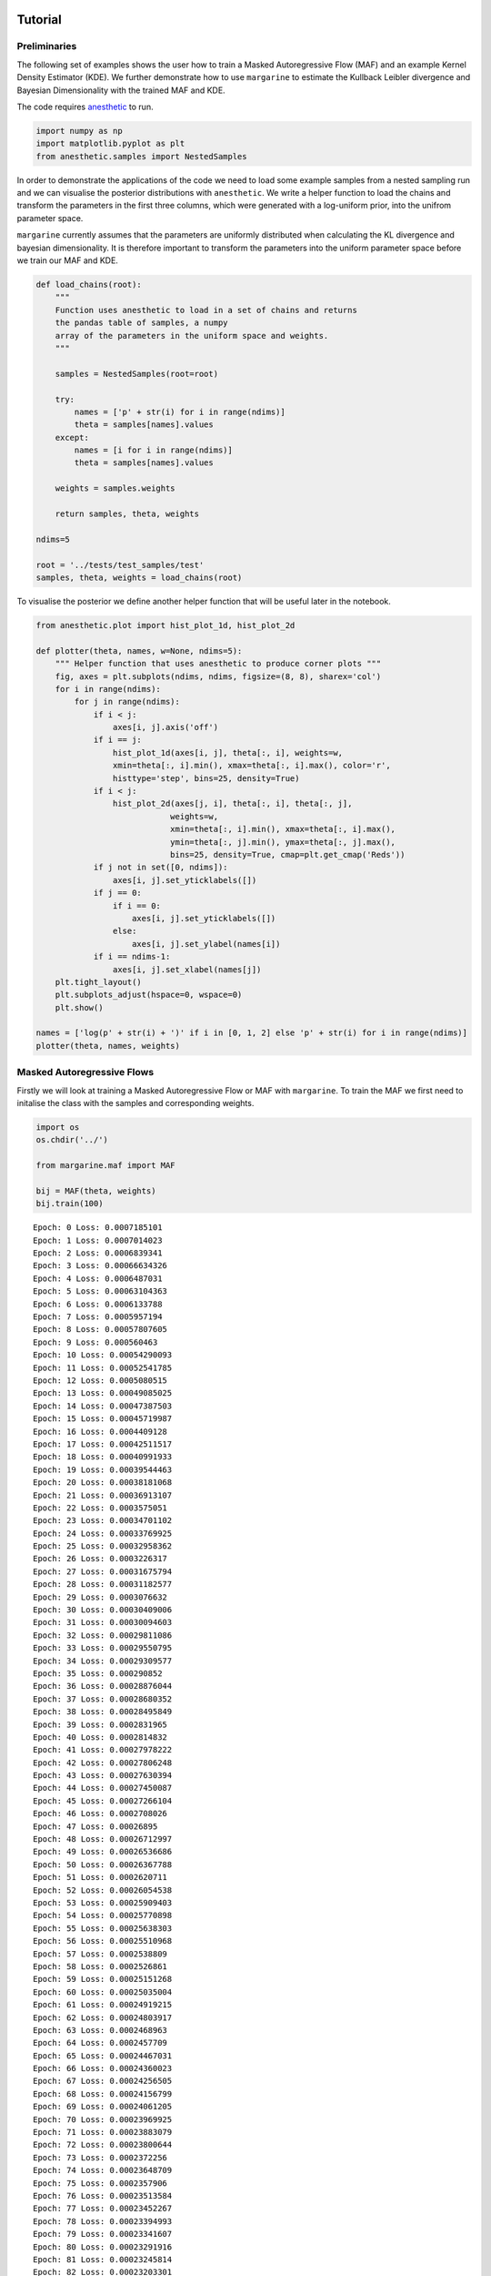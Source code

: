 Tutorial
========

Preliminaries
-------------

The following set of examples shows the user how to train a Masked
Autoregressive Flow (MAF) and an example Kernel Density Estimator (KDE).
We further demonstrate how to use ``margarine`` to estimate the Kullback
Leibler divergence and Bayesian Dimensionality with the trained MAF and
KDE.

The code requires `anesthetic <https://pypi.org/project/anesthetic/>`__
to run.

.. code:: ipython3

    import numpy as np
    import matplotlib.pyplot as plt
    from anesthetic.samples import NestedSamples

In order to demonstrate the applications of the code we need to load
some example samples from a nested sampling run and we can visualise the
posterior distributions with ``anesthetic``. We write a helper function
to load the chains and transform the parameters in the first three
columns, which were generated with a log-uniform prior, into the unifrom
parameter space.

``margarine`` currently assumes that the parameters are uniformly
distributed when calculating the KL divergence and bayesian
dimensionality. It is therefore important to transform the parameters
into the uniform parameter space before we train our MAF and KDE.

.. code:: ipython3

    def load_chains(root):
        """
        Function uses anesthetic to load in a set of chains and returns
        the pandas table of samples, a numpy
        array of the parameters in the uniform space and weights.
        """
    
        samples = NestedSamples(root=root)
    
        try:
            names = ['p' + str(i) for i in range(ndims)]
            theta = samples[names].values
        except:
            names = [i for i in range(ndims)]
            theta = samples[names].values
    
        weights = samples.weights
    
        return samples, theta, weights
    
    ndims=5
    
    root = '../tests/test_samples/test'
    samples, theta, weights = load_chains(root)


To visualise the posterior we define another helper function that will
be useful later in the notebook.

.. code:: ipython3

    from anesthetic.plot import hist_plot_1d, hist_plot_2d
    
    def plotter(theta, names, w=None, ndims=5):
        """ Helper function that uses anesthetic to produce corner plots """
        fig, axes = plt.subplots(ndims, ndims, figsize=(8, 8), sharex='col')
        for i in range(ndims):
            for j in range(ndims):
                if i < j:
                    axes[i, j].axis('off')
                if i == j:
                    hist_plot_1d(axes[i, j], theta[:, i], weights=w,
                    xmin=theta[:, i].min(), xmax=theta[:, i].max(), color='r',
                    histtype='step', bins=25, density=True)
                if i < j:
                    hist_plot_2d(axes[j, i], theta[:, i], theta[:, j],
                                weights=w,
                                xmin=theta[:, i].min(), xmax=theta[:, i].max(),
                                ymin=theta[:, j].min(), ymax=theta[:, j].max(),
                                bins=25, density=True, cmap=plt.get_cmap('Reds'))
                if j not in set([0, ndims]):
                    axes[i, j].set_yticklabels([])
                if j == 0:
                    if i == 0:
                        axes[i, j].set_yticklabels([])
                    else:
                        axes[i, j].set_ylabel(names[i])
                if i == ndims-1:
                    axes[i, j].set_xlabel(names[j])
        plt.tight_layout()
        plt.subplots_adjust(hspace=0, wspace=0)
        plt.show()
    
    names = ['log(p' + str(i) + ')' if i in [0, 1, 2] else 'p' + str(i) for i in range(ndims)]
    plotter(theta, names, weights)



.. image:: output_5_0.png


Masked Autoregressive Flows
---------------------------

Firstly we will look at training a Masked Autoregressive Flow or MAF
with ``margarine``. To train the MAF we first need to initalise the
class with the samples and corresponding weights.

.. code:: ipython3

    import os
    os.chdir('../')
    
    from margarine.maf import MAF
    
    bij = MAF(theta, weights)
    bij.train(100)


.. parsed-literal::

    Epoch: 0 Loss: 0.0007185101
    Epoch: 1 Loss: 0.0007014023
    Epoch: 2 Loss: 0.0006839341
    Epoch: 3 Loss: 0.00066634326
    Epoch: 4 Loss: 0.0006487031
    Epoch: 5 Loss: 0.00063104363
    Epoch: 6 Loss: 0.0006133788
    Epoch: 7 Loss: 0.0005957194
    Epoch: 8 Loss: 0.00057807605
    Epoch: 9 Loss: 0.000560463
    Epoch: 10 Loss: 0.00054290093
    Epoch: 11 Loss: 0.00052541785
    Epoch: 12 Loss: 0.0005080515
    Epoch: 13 Loss: 0.00049085025
    Epoch: 14 Loss: 0.00047387503
    Epoch: 15 Loss: 0.00045719987
    Epoch: 16 Loss: 0.0004409128
    Epoch: 17 Loss: 0.00042511517
    Epoch: 18 Loss: 0.00040991933
    Epoch: 19 Loss: 0.00039544463
    Epoch: 20 Loss: 0.00038181068
    Epoch: 21 Loss: 0.00036913107
    Epoch: 22 Loss: 0.0003575051
    Epoch: 23 Loss: 0.00034701102
    Epoch: 24 Loss: 0.00033769925
    Epoch: 25 Loss: 0.00032958362
    Epoch: 26 Loss: 0.0003226317
    Epoch: 27 Loss: 0.00031675794
    Epoch: 28 Loss: 0.00031182577
    Epoch: 29 Loss: 0.0003076632
    Epoch: 30 Loss: 0.00030409006
    Epoch: 31 Loss: 0.00030094603
    Epoch: 32 Loss: 0.00029811086
    Epoch: 33 Loss: 0.00029550795
    Epoch: 34 Loss: 0.00029309577
    Epoch: 35 Loss: 0.000290852
    Epoch: 36 Loss: 0.00028876044
    Epoch: 37 Loss: 0.00028680352
    Epoch: 38 Loss: 0.00028495849
    Epoch: 39 Loss: 0.0002831965
    Epoch: 40 Loss: 0.0002814832
    Epoch: 41 Loss: 0.00027978222
    Epoch: 42 Loss: 0.00027806248
    Epoch: 43 Loss: 0.00027630394
    Epoch: 44 Loss: 0.00027450087
    Epoch: 45 Loss: 0.00027266104
    Epoch: 46 Loss: 0.0002708026
    Epoch: 47 Loss: 0.00026895
    Epoch: 48 Loss: 0.00026712997
    Epoch: 49 Loss: 0.00026536686
    Epoch: 50 Loss: 0.00026367788
    Epoch: 51 Loss: 0.0002620711
    Epoch: 52 Loss: 0.00026054538
    Epoch: 53 Loss: 0.00025909403
    Epoch: 54 Loss: 0.00025770898
    Epoch: 55 Loss: 0.00025638303
    Epoch: 56 Loss: 0.00025510968
    Epoch: 57 Loss: 0.0002538809
    Epoch: 58 Loss: 0.0002526861
    Epoch: 59 Loss: 0.00025151268
    Epoch: 60 Loss: 0.00025035004
    Epoch: 61 Loss: 0.00024919215
    Epoch: 62 Loss: 0.00024803917
    Epoch: 63 Loss: 0.0002468963
    Epoch: 64 Loss: 0.0002457709
    Epoch: 65 Loss: 0.00024467031
    Epoch: 66 Loss: 0.00024360023
    Epoch: 67 Loss: 0.00024256505
    Epoch: 68 Loss: 0.00024156799
    Epoch: 69 Loss: 0.00024061205
    Epoch: 70 Loss: 0.00023969925
    Epoch: 71 Loss: 0.00023883079
    Epoch: 72 Loss: 0.00023800644
    Epoch: 73 Loss: 0.0002372256
    Epoch: 74 Loss: 0.00023648709
    Epoch: 75 Loss: 0.0002357906
    Epoch: 76 Loss: 0.00023513584
    Epoch: 77 Loss: 0.00023452267
    Epoch: 78 Loss: 0.00023394993
    Epoch: 79 Loss: 0.00023341607
    Epoch: 80 Loss: 0.00023291916
    Epoch: 81 Loss: 0.00023245814
    Epoch: 82 Loss: 0.00023203301
    Epoch: 83 Loss: 0.00023164476
    Epoch: 84 Loss: 0.0002312939
    Epoch: 85 Loss: 0.00023098035
    Epoch: 86 Loss: 0.00023070279
    Epoch: 87 Loss: 0.00023045961
    Epoch: 88 Loss: 0.0002302486
    Epoch: 89 Loss: 0.00023006761
    Epoch: 90 Loss: 0.00022991415
    Epoch: 91 Loss: 0.00022978513
    Epoch: 92 Loss: 0.00022967775
    Epoch: 93 Loss: 0.00022958912
    Epoch: 94 Loss: 0.00022951687
    Epoch: 95 Loss: 0.00022945873
    Epoch: 96 Loss: 0.00022941224
    Epoch: 97 Loss: 0.00022937522
    Epoch: 98 Loss: 0.00022934566
    Epoch: 99 Loss: 0.00022932225


We can then generate samples from the bijector using the following code
which technically takes samples on the hypercube and transforms them
into samples on the target posterior distribution,

.. code:: ipython3

    x = bij(np.random.uniform(0, 1, size=(len(theta), theta.shape[-1])))
    
    plotter(x, names)



.. image:: output_9_0.png


Alternatively we can generate samples with the following code which
takes in an integer and returns an array of shape (int, 5). The
``.sample()`` function is a proxy for ``__call__``.

.. code:: ipython3

    x = bij.sample(5000)

We can then go ahead an calculate the corresponding kl divergence and
Bayesian dimensionality.

The samples presented here were generated using a gaussian likelihood
and fitting with nested sampling for 5 parameters. We can use
``anesthetic`` to calculate the KL divergence and Bayesian
dimensionality for the samples for comparison. We see very similar
results and note that the similarity improves with the number of epochs.

.. code:: ipython3

    from margarine.marginal_stats import maf_calculations
    
    stats = maf_calculations(bij, x)
    print(stats.klDiv(), samples.D())
    print(stats.bayesian_dimensionality(), samples.d())


.. parsed-literal::

    tf.Tensor(3.2990043, shape=(), dtype=float32) 3.3308079438366938
    tf.Tensor(4.3727474, shape=(), dtype=float32) 5.013952162478263


We could imagine that the above set of parameters is a sub-sample of
perhaps signal parameters that we are interested in and having
marginalised out the nuisance parameters we can use ``margarine`` to
determine how well constrained the sub-space is.

As an example we can train a MAF on three of the parameters in this
distribution.

.. code:: ipython3

    theta_reduced = theta[:, 1:-1]
    names_reduced = names[1:-1]
    
    bij = MAF(theta_reduced, weights)
    bij.train(100)
    x = bij.sample(5000)
    
    plotter(x, names_reduced, ndims=3)
    
    stats = maf_calculations(bij, x)
    print(stats.klDiv())
    print(stats.bayesian_dimensionality())


.. parsed-literal::

    Epoch: 0 Loss: 0.00043151045
    Epoch: 1 Loss: 0.00041672972
    Epoch: 2 Loss: 0.00040160108
    Epoch: 3 Loss: 0.0003863657
    Epoch: 4 Loss: 0.00037109375
    Epoch: 5 Loss: 0.00035581551
    Epoch: 6 Loss: 0.00034055865
    Epoch: 7 Loss: 0.0003253689
    Epoch: 8 Loss: 0.00031032556
    Epoch: 9 Loss: 0.000295559
    Epoch: 10 Loss: 0.00028127024
    Epoch: 11 Loss: 0.00026773606
    Epoch: 12 Loss: 0.0002552729
    Epoch: 13 Loss: 0.0002441286
    Epoch: 14 Loss: 0.00023431709
    Epoch: 15 Loss: 0.00022553187
    Epoch: 16 Loss: 0.00021728151
    Epoch: 17 Loss: 0.00020923858
    Epoch: 18 Loss: 0.00020157515
    Epoch: 19 Loss: 0.0001947428
    Epoch: 20 Loss: 0.00018895789
    Epoch: 21 Loss: 0.00018402831
    Epoch: 22 Loss: 0.00017959857
    Epoch: 23 Loss: 0.00017541902
    Epoch: 24 Loss: 0.00017139025
    Epoch: 25 Loss: 0.0001674916
    Epoch: 26 Loss: 0.00016375972
    Epoch: 27 Loss: 0.00016028345
    Epoch: 28 Loss: 0.0001571421
    Epoch: 29 Loss: 0.00015434317
    Epoch: 30 Loss: 0.0001518309
    Epoch: 31 Loss: 0.00014954529
    Epoch: 32 Loss: 0.00014746259
    Epoch: 33 Loss: 0.00014559379
    Epoch: 34 Loss: 0.00014396895
    Epoch: 35 Loss: 0.00014262673
    Epoch: 36 Loss: 0.00014160143
    Epoch: 37 Loss: 0.00014089704
    Epoch: 38 Loss: 0.00014046444
    Epoch: 39 Loss: 0.00014021117
    Epoch: 40 Loss: 0.00014004944
    Epoch: 41 Loss: 0.00013994247
    Epoch: 42 Loss: 0.00013990093
    Epoch: 43 Loss: 0.00013992687
    Epoch: 44 Loss: 0.00013996518
    Epoch: 45 Loss: 0.0001399216
    Epoch: 46 Loss: 0.0001397332
    Epoch: 47 Loss: 0.00013941246
    Epoch: 48 Loss: 0.00013902439
    Epoch: 49 Loss: 0.00013863404
    Epoch: 50 Loss: 0.00013828062
    Epoch: 51 Loss: 0.00013798769
    Epoch: 52 Loss: 0.0001377799
    Epoch: 53 Loss: 0.00013768119
    Epoch: 54 Loss: 0.00013769431
    Epoch: 55 Loss: 0.00013778618
    Epoch: 56 Loss: 0.00013789683
    Epoch: 57 Loss: 0.00013796882
    Epoch: 58 Loss: 0.00013797365
    Epoch: 59 Loss: 0.00013791746
    Epoch: 60 Loss: 0.00013782585
    Epoch: 61 Loss: 0.00013772433
    Epoch: 62 Loss: 0.00013762737
    Epoch: 63 Loss: 0.00013753776
    Epoch: 64 Loss: 0.00013745317
    Epoch: 65 Loss: 0.00013737299
    Epoch: 66 Loss: 0.00013730218
    Epoch: 67 Loss: 0.00013724956
    Epoch: 68 Loss: 0.00013722175
    Epoch: 69 Loss: 0.00013721581
    Epoch: 70 Loss: 0.00013721827
    Epoch: 71 Loss: 0.00013721173
    Epoch: 72 Loss: 0.0001371857
    Epoch: 73 Loss: 0.00013714364
    Epoch: 74 Loss: 0.00013709921
    Epoch: 75 Loss: 0.00013706567
    Epoch: 76 Loss: 0.00013704767
    Epoch: 77 Loss: 0.00013704058
    Epoch: 78 Loss: 0.00013703684
    Epoch: 79 Loss: 0.00013703172
    Epoch: 80 Loss: 0.00013702485
    Epoch: 81 Loss: 0.00013701744
    Epoch: 82 Loss: 0.00013700967
    Epoch: 83 Loss: 0.00013700046
    Epoch: 84 Loss: 0.00013698814
    Epoch: 85 Loss: 0.00013697242
    Epoch: 86 Loss: 0.00013695442
    Epoch: 87 Loss: 0.00013693656
    Epoch: 88 Loss: 0.0001369206
    Epoch: 89 Loss: 0.00013690711
    Epoch: 90 Loss: 0.00013689484
    Epoch: 91 Loss: 0.00013688198
    Epoch: 92 Loss: 0.00013686798
    Epoch: 93 Loss: 0.0001368536
    Epoch: 94 Loss: 0.00013683976
    Epoch: 95 Loss: 0.00013682686
    Epoch: 96 Loss: 0.00013681434
    Epoch: 97 Loss: 0.00013680183
    Epoch: 98 Loss: 0.00013678914
    Epoch: 99 Loss: 0.00013677636



.. image:: output_15_1.png


.. parsed-literal::

    tf.Tensor(1.9784489, shape=(), dtype=float32)
    tf.Tensor(2.5428524, shape=(), dtype=float32)


Kernel Density Estimators
=========================

We can perform a similar analysis using Kernel Density Estimators rather
than MAFs which is done with the following code. Note that the
generation of the ‘trained’ model is significantly quicker than when
performed with the MAFs.

.. code:: ipython3

    from margarine.kde import KDE
    kde = KDE(theta, weights)
    kde.generate_kde()
    x = kde.sample(5000)
    
    plotter(x, names)
    
    from margarine.marginal_stats import kde_calculations
    
    stats = kde_calculations(kde, x)
    print(stats.klDiv(), samples.D())
    print(stats.bayesian_dimensionality(), samples.d())



.. image:: output_17_0.png


.. parsed-literal::

    tf.Tensor(3.1492083, shape=(), dtype=float32) 3.3308079438366938
    tf.Tensor(4.025139, shape=(), dtype=float32) 5.013952162478263


Rather than using the ``kde.sample()`` function to generate samples we
could transform samples from the hypercube with the following code and
the ``__call__()`` function. However, we note that this is a much slower
method of generating samples as it is designed to be bijective.
Transformation from the hypercube is useful if we would like to use a
trained KDE or MAF as the prior in a subseqeunt nested sampling run
however is not necessary if we simply want to calcualte marginal
Bayesian statistics.

.. code:: ipython3

    x = kde(np.random.uniform(0, 1, size=(10, theta.shape[-1])))
    print(x)


.. parsed-literal::

    [[-2.30580893  0.2615454   1.0305738   0.95230235 -0.9160518 ]
     [ 0.449536   -0.21128596  0.37450897 -0.06924562 -0.1435756 ]
     [-0.23842612  1.89020679  1.01175275 -0.79411737 -1.26997843]
     [ 0.69827796 -0.85031383  0.12800782  1.87217983 -0.0720315 ]
     [-1.96867173 -1.70556795 -0.56749216 -1.02797262 -0.87023201]
     [-0.55155518 -0.60825292  1.81532878 -1.32111645  0.61482667]
     [-0.8416832   0.18485707  2.00253196  0.49622835 -0.63868005]
     [-0.52705685 -0.11567092 -1.41513758 -1.26160741 -0.94664933]
     [ 0.87743055  2.28065551 -0.94326398 -1.12061011 -0.03694226]
     [ 0.39296398  0.62991565  1.31726872  0.46559934 -0.55856522]]


